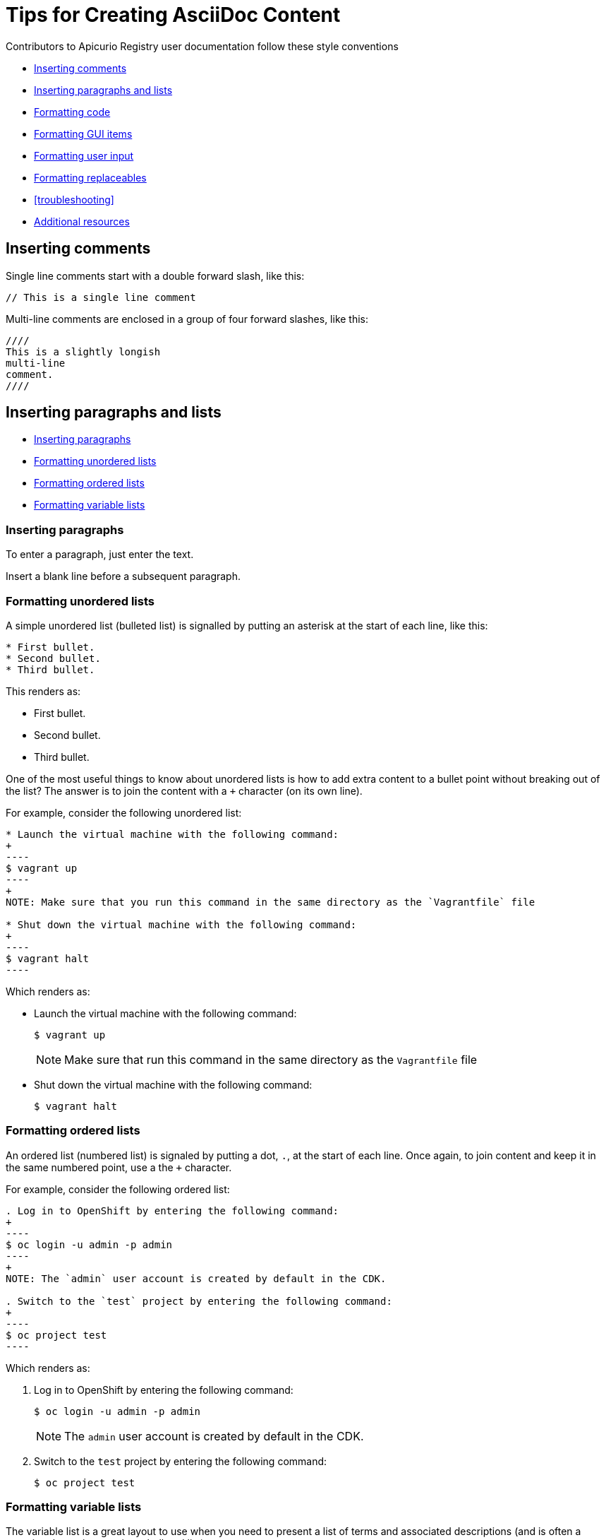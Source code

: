 // Enable icons instead of text in admonitions (TIP, NOTE, and so on)
:icons:
:source-highlighter: pygments

[[style]]
= Tips for Creating AsciiDoc Content

Contributors to Apicurio Registry user documentation follow these style conventions 

* <<style-comments>>
* <<style-blocks>> 
* <<style-code>>
* <<style-gui>> 
* <<style-user-input>>
* <<formatting-replaceables>>
* <<troubleshooting>>
* <<additional-resources>>

[[style-comments]]
== Inserting comments
// This is a single line comment
Single line comments start with a double forward slash, like this:
....
// This is a single line comment
....

Multi-line comments are enclosed in a group of four forward slashes, like this:
....
////
This is a slightly longish
multi-line
comment.
////
....

[[style-blocks]]
== Inserting paragraphs and lists

* <<style-blocks-paras>>
* <<style-blocks-itemized-list>>
* <<style-blocks-ordered-list>>
* <<style-blocks-variable-list>>

[[style-blocks-paras]]
=== Inserting paragraphs
To enter a paragraph, just enter the text. 

Insert a blank line before a subsequent paragraph. 


[[style-blocks-itemized-list]]
=== Formatting unordered lists
A simple unordered list (bulleted list) is signalled by putting an asterisk at the start of each line, like this:

....
* First bullet.
* Second bullet.
* Third bullet.
....

This renders as:

====
* First bullet.
* Second bullet.
* Third bullet.
====

One of the most useful things to know about unordered lists is how to add extra content to a bullet point without breaking out of the list?
The answer is to join the content with a `+` character (on its own line).

For example, consider the following unordered list:

....
* Launch the virtual machine with the following command:
+
----
$ vagrant up
----
+
NOTE: Make sure that you run this command in the same directory as the `Vagrantfile` file

* Shut down the virtual machine with the following command:
+
----
$ vagrant halt
----
....

Which renders as:

====
* Launch the virtual machine with the following command:
+
----
$ vagrant up
----
+
NOTE: Make sure that run this command in the same directory as the `Vagrantfile` file

* Shut down the virtual machine with the following command:
+
----
$ vagrant halt
----
====

[[style-blocks-ordered-list]]
=== Formatting ordered lists
An ordered list (numbered list) is signaled by putting a dot, `.`, at the start of each line. Once again, to join content and keep it in the same numbered point, use a the `+` character.

For example, consider the following ordered list:

....
. Log in to OpenShift by entering the following command:
+
----
$ oc login -u admin -p admin
----
+
NOTE: The `admin` user account is created by default in the CDK.

. Switch to the `test` project by entering the following command:
+
----
$ oc project test
----
....

Which renders as:

====
. Log in to OpenShift by entering the following command:
+
----
$ oc login -u admin -p admin
----
+
NOTE: The `admin` user account is created by default in the CDK.

. Switch to the `test` project by entering the following command:
+
----
$ oc project test
----
====

[[style-blocks-variable-list]]
=== Formatting variable lists
The variable list is a great layout to use when you need to present a list of terms and associated descriptions (and is often a superior alternative to using a bulleted list).

For example, consider the following variable list:

....
OpenShift client:: If you are using the CDK, the `oc` client tool can conveniently be installed as follows:
+
----
$ vagrant service-manager install-cli openshift
----

Docker client:: If you are using the CDK, the `docker` client tool can conveniently be installed as follows:
+
----
$ vagrant service-manager install-cli docker
----
....

Which renders as:

====
OpenShift client:: If you are using the CDK, the `oc` client tool can conveniently be installed as follows:
+
----
$ vagrant service-manager install-cli openshift
----

Docker client:: If you are using the CDK, the `docker` client tool can conveniently be installed as follows:
+
----
$ vagrant service-manager install-cli docker
----
====

[[style-code]]
== Formatting code
* <<style-code-inline>> 
* <<style-code-listing-notitle>>
* <<style-code-listing-title>> 
* <<style-code-callouts>>
* <<style-code-listing-attribute-sub>>

[[style-code-inline]]
=== Formatting inline code
Use backticks to enclose inline code.

For example, to start the fuse container, enter the `./bin/fuse` command.

----
For example, to start the fuse container, enter the `./bin/fuse` command.
----

You can use `_underscores inside backticks_` or `*asterisks inside backticks*`. But if you prefer the underscore or asterisk to be shown literally, `\_escape the first one with a backslash_`.

----
You can use `_underscores inside backticks_` or `*asterisks inside backticks*`. But if you prefer the underscore or asterisk to be shown literally, `\_escape the first one with a backslash_`.
----


[[style-code-listing-notitle]]
=== Providing code blocks without titles
You _could_ create a code listing by putting spaces at the start of 
each line of code, but _this approach is deprecated._

It is much better to delimit a code block by putting a line with four hyphens `----` at the beginning and end of the listing, like this:

....
----
oc login -u admin -p admin
----
....

Which renders as:
====
----
oc login -u admin -p admin
----
====

If you are presenting a snippet of XML code, it is strongly recommended to switch on syntax highlighting, like this:

....
[source,xml]
----
<repositories>
  <repository>
    <id>foo</id>
  </repository>
</repositories>
----
....

Which renders as:

====
[source,xml]
----
<repositories>
  <repository>
    <id>foo</id>
  </repository>
</repositories>
----
====

Likewise, for Java code snippets it is highly recommended to switch on syntax highlighting like this:

....
[source,java]
----
class FooBar {
  int getNumberOfFoos();
  void setNumberOfFoos();
}
----
....

Which renders as:

====
[source,java]
----
class FooBar {
  int getNumberOfFoos();
  void setNumberOfFoos();
}
----
====

[[style-code-listing-title]]
=== Adding titles to code blocks
To define a code listing with a title, precede it with a title line like `.This is a Code Example`.
And if you are giving a code listing a title, it is generally a good idea to assign an anchor ID (between `[[` and `]]`) as well and to put it in a generic block (enclosed in `====` lines). For example:

....
[[style-code-xml-example]]
.Code Caption
====
[source,xml]
----
<repositories>
  <repository>
    <id>foo</id>
  </repository>
</repositories>
----
====
....

Which renders as:

[[style-code-xml-example]]
.Code Caption
====
[source,xml]
----
<repositories>
  <repository>
    <id>foo</id>
  </repository>
</repositories>
----
====

And because you have given the listing an anchor ID, you can easily cross-reference the <<style-code-xml-example>>.


[[style-code-callouts]]
=== Formatting code blocks that have callouts and replaceables
Sometimes a code listing uses callouts and also italics for replaceables. 
To be able to insert callouts and also preserve italics, 
insert `[subs="+quotes"]` before the code listing. 

[[style-code-listing-attribute-sub]]
=== Substituting attributes in code blocks
There are circumstances where it can be useful to substitutes attribute 
values inside code listings.
By default, this is not possible because the curly braces, `{}`, are 
  interpreted literally inside a code listing.
But if you specify `[subs="attributes"]` at the start of the listing, 
attribute substitution _is_ performed. For example:

....
[subs="attributes"]
----
mvn archetype:generate \
  -DarchetypeCatalog={archetype-catalog} \
  -DarchetypeGroupId=org.jboss.fuse.fis.archetypes \
  -DarchetypeArtifactId=spring-boot-camel-archetype \
  -DarchetypeVersion={archetype-version}
----
....

Which renders as:

:archetype-version: 2.2.180.fuse-000003
:archetype-catalog: https://repository.jboss.org/nexus/content/groups/ea/archetype-catalog.xml

[subs="attributes"]
----
mvn archetype:generate \
  -DarchetypeCatalog={archetype-catalog} \
  -DarchetypeGroupId=org.jboss.fuse.fis.archetypes \
  -DarchetypeArtifactId=spring-boot-camel-archetype \
  -DarchetypeVersion={archetype-version}
----

[[style-gui]]
== Formatting GUI items

Enclose GUI items in asterisks. This includes menu selections, 
dialog titles, button labels, popup selections and any other text that 
appears in a GUI. The asterisks make the item appear in bold font. 

To format a sequence of selections, separate the items with a hyphen
followed by a greater than symbol. For example:

----
Select *File* -> *Open* -> *New*
----

This renders as:

Select *File* -> *Open* -> *New*

[[style-user-input]]
== Formatting user input

Indicate user input with bold and monospace. For example, enter this:

----
In the *Name* field, enter `*Twitter*`.
----

To render this:

In the *Name* field, enter `*Twitter*`.

[[formatting-replaceables]]
== Formatting replaceables

A replaceable is a variable or placeholder in text, a 
file path, a command or a code listing. The user must replace the 
replaceable with a valid value. For example:
----
INSTALL-DIR/run.sh.
----

[[additional-resources]]
== Additional resources

* link:https://asciidoctor.org/docs/asciidoc-syntax-quick-reference/[AsciiDoc Syntax Quick Reference]
* link:https://asciidoc.org/userguide.html[AsciiDoc User Guide]
* link:https://github.com/redhat-documentation/modular-docs#modular-documentation-reference-guide[Modular Documentation Reference Guide].
